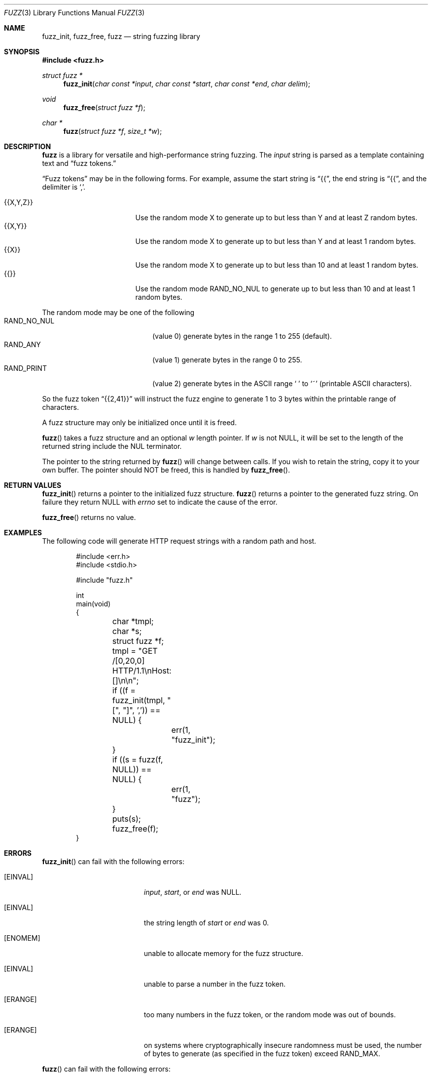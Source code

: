 .\"
.\" Copyright (C) 2019  Esote
.\"
.\" This program is free software: you can redistribute it and/or modify
.\" it under the terms of the GNU Affero General Public License as published
.\" by the Free Software Foundation, either version 3 of the License, or
.\" (at your option) any later version.
.\"
.\" This program is distributed in the hope that it will be useful,
.\" but WITHOUT ANY WARRANTY; without even the implied warranty of
.\" MERCHANTABILITY or FITNESS FOR A PARTICULAR PURPOSE.  See the
.\" GNU Affero General Public License for more details.
.\"
.\" You should have received a copy of the GNU Affero General Public License
.\" along with this program.  If not, see <https://www.gnu.org/licenses/>.
.\"
.Dd $Mdocdate: December 10 2019 $
.Dt FUZZ 3
.Os
.Sh NAME
.Nm fuzz_init ,
.Nm fuzz_free ,
.Nm fuzz
.Nd string fuzzing library
.Sh SYNOPSIS
.In fuzz.h
.Ft struct fuzz *
.Fn fuzz_init "char const *input" "char const *start" "char const *end" "char delim"
.Ft void
.Fn fuzz_free "struct fuzz *f"
.Ft char *
.Fn fuzz "struct fuzz *f" "size_t *w"
.Sh DESCRIPTION
.Nm fuzz
is a library for versatile and high-performance string fuzzing.
The
.Fa input
string is parsed as a template containing text and
.Dq fuzz tokens.
.Pp
.Dq Fuzz tokens
may be in the following forms.
For example, assume the start string is
.Dq {{ ,
the end string is
.Dq {{ ,
and the delimiter is
.Sq \&, .
.Pp
.Bl -tag -width {{X,Y,Z}} -offset indent -compact
.It Dv {{X,Y,Z}}
Use the random mode X to generate up to but less than Y and at least Z random
bytes.
.It Dv {{X,Y}}
Use the random mode X to generate up to but less than Y and at least 1 random
bytes.
.It Dv {{X}}
Use the random mode X to generate up to but less than 10 and at least 1 random
bytes.
.It Dv {{}}
Use the random mode
.Dv RAND_NO_NUL
to generate up to but less than 10 and at least 1 random bytes.
.El
.Pp
The random mode may be one of the following
.Bl -tag -width RAND_NO_NUL -offset -indent -compact
.It Dv RAND_NO_NUL
.Pq value 0
generate bytes in the range 1 to 255
.Pq default .
.It Dv RAND_ANY
.Pq value 1
generate bytes in the range 0 to 255.
.It Dv RAND_PRINT
.Pq value 2
generate bytes in the ASCII range
.Sq \ \&
to
.Sq ~
.Pq printable ASCII characters .
.El
.Pp
So the fuzz token
.Dq {{2,41}}
will instruct the fuzz engine to generate 1 to 3 bytes within the printable
range of characters.
.Pp
A fuzz structure may only be initialized once until it is freed.
.Pp
.Fn fuzz
takes a fuzz structure and an optional
.Fa w
length pointer.
If
.Fa w
is not NULL, it will be set to the length of the returned string include the NUL
terminator.
.Pp
The pointer to the string returned by
.Fn fuzz
will change between calls.
If you wish to retain the string, copy it to your own buffer.
The pointer should NOT be freed, this is handled by
.Fn fuzz_free .
.Sh RETURN VALUES
.Fn fuzz_init
returns a pointer to the initialized fuzz structure.
.Fn fuzz
returns a pointer to the generated fuzz string.
On failure they return NULL with
.Va errno
set to indicate the cause of the error.
.Pp
.Fn fuzz_free
returns no value.
.Sh EXAMPLES
The following code will generate HTTP request strings with a random path and
host.
.Bd -literal -offset indent
#include <err.h>
#include <stdio.h>

#include "fuzz.h"

int
main(void)
{
	char *tmpl;
	char *s;
	struct fuzz *f;

	tmpl = "GET /[0,20,0] HTTP/1.1\\nHost: []\\n\\n";

	if ((f = fuzz_init(tmpl, "[", "]", ',')) == NULL) {
		err(1, "fuzz_init");
	}

	if ((s = fuzz(f, NULL)) == NULL) {
		err(1, "fuzz");
	}

	puts(s);

	fuzz_free(f);
}
.Ed
.Sh ERRORS
.Fn fuzz_init
can fail with the following errors:
.Bl -tag -width Er
.It Bq Er EINVAL
.Fa input ,
.Fa start ,
or
.Fa end
was NULL.
.It Bq Er EINVAL
the string length of
.Fa start
or
.Fa end
was 0.
.It Bq Er ENOMEM
unable to allocate memory for the fuzz structure.
.It Bq Er EINVAL
unable to parse a number in the fuzz token.
.It Bq Er ERANGE
too many numbers in the fuzz token, or the random mode was out of bounds.
.It Bq Er ERANGE
on systems where cryptographically insecure randomness must be used, the number
of bytes to generate
.Pq as specified in the fuzz token
exceed
.Dv RAND_MAX .
.El
.Pp
.Fn fuzz
can fail with the following errors:
.Bl -tag -width Er
.It Bq Er EINVAL
.Fa f
was NULL.
.El
.Sh AUTHORS
.Nm fuzz
was written by
.An Esote
.Sh COPYRIGHT
Copyright (c) 2019 Esote.
There is NO warranty.
You may redistribute this software under the terms of the GNU Affero General
Public License.
For more information, see the LICENSE file.
.Sh SECURITY CONSIDERATIONS
On OpenBSD and FreeBSD,
.Xr arc4random_uniform 3
is used to generate random numbers.
If the
.Dv LIBBSD
macro is defined,
.Xr arc4random_uniform 3
is included from
.In bsd/stdlib.h .
.Pp
Otherwise, if the
.Dv LIBSODIUM
macro is defined,
.Fn randombytes_uniform
is used.
The user must take care to call
.Fn sodium_init
themselves.
.Pp
Finally, if none of these conditions are met, random numbers are generated using
.Xr rand 3 .
The user must take care to call
.Xr srand 3
themselves.
The bytes generated will NOT be cryptographically random.
.Pp
It is recommended to just use OpenBSD.
